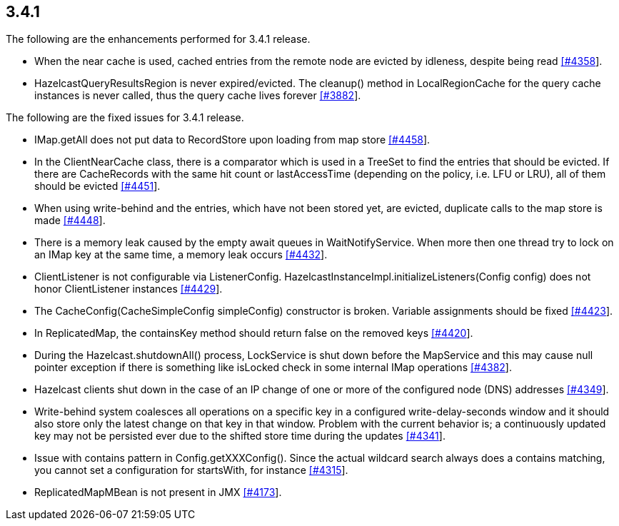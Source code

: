 
== 3.4.1

The following are the enhancements performed for 3.4.1 release.

* When the near cache is used, cached entries from the remote node are
evicted by idleness, despite being read
https://github.com/hazelcast/hazelcast/issues/4358[[#4358]].
* HazelcastQueryResultsRegion is never expired/evicted. The cleanup()
method in LocalRegionCache for the query cache instances is never
called, thus the query cache lives forever
https://github.com/hazelcast/hazelcast/issues/3882[[#3882]].

The following are the fixed issues for 3.4.1 release.

* IMap.getAll does not put data to RecordStore upon loading from map
store https://github.com/hazelcast/hazelcast/issues/4458[[#4458]].
* In the ClientNearCache class, there is a comparator which is used in a
TreeSet to find the entries that should be evicted. If there are
CacheRecords with the same hit count or lastAccessTime (depending on the
policy, i.e. LFU or LRU), all of them should be evicted
https://github.com/hazelcast/hazelcast/issues/4451[[#4451]].
* When using write-behind and the entries, which have not been stored
yet, are evicted, duplicate calls to the map store is made
https://github.com/hazelcast/hazelcast/issues/4448[[#4448]].
* There is a memory leak caused by the empty await queues in
WaitNotifyService. When more then one thread try to lock on an IMap key
at the same time, a memory leak occurs
https://github.com/hazelcast/hazelcast/issues/4432[[#4432]].
* ClientListener is not configurable via ListenerConfig.
HazelcastInstanceImpl.initializeListeners(Config config) does not honor
ClientListener instances
https://github.com/hazelcast/hazelcast/issues/4429[[#4429]].
* The CacheConfig(CacheSimpleConfig simpleConfig) constructor is broken.
Variable assignments should be fixed
https://github.com/hazelcast/hazelcast/issues/4423[[#4423]].
* In ReplicatedMap, the containsKey method should return false on the
removed keys
https://github.com/hazelcast/hazelcast/issues/4420[[#4420]].
* During the Hazelcast.shutdownAll() process, LockService is shut down
before the MapService and this may cause null pointer exception if there
is something like isLocked check in some internal IMap operations
https://github.com/hazelcast/hazelcast/issues/4382[[#4382]].
* Hazelcast clients shut down in the case of an IP change of one or more
of the configured node (DNS) addresses
https://github.com/hazelcast/hazelcast/issues/4349[[#4349]].
* Write-behind system coalesces all operations on a specific key in a
configured write-delay-seconds window and it should also store only the
latest change on that key in that window. Problem with the current
behavior is; a continuously updated key may not be persisted ever due to
the shifted store time during the updates
https://github.com/hazelcast/hazelcast/issues/4341[[#4341]].
* Issue with contains pattern in Config.getXXXConfig(). Since the actual
wildcard search always does a contains matching, you cannot set a
configuration for startsWith, for instance
https://github.com/hazelcast/hazelcast/issues/4315[[#4315]].
* ReplicatedMapMBean is not present in JMX
https://github.com/hazelcast/hazelcast/issues/4173[[#4173]].
